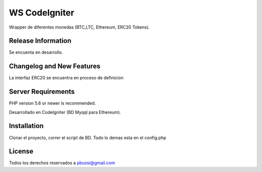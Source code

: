 ###################
WS CodeIgniter
###################

Wrapper de diferentes monedas (BTC,LTC, Ethereum, ERC20 Tokens).

*******************
Release Information
*******************

Se encuenta en desarrollo.

**************************
Changelog and New Features
**************************

La interfaz ERC20 se encuentra en proceso de definicion

*******************
Server Requirements
*******************

PHP version 5.6 or newer is recommended.

Desarrollado en CodeIgniter (BD Myqql para Ethereum).

************
Installation
************

Clonar el proyecto, correr el script de BD. Todo lo demas esta en el config.php

*******
License
*******

Todos los derechos reservados a pbussi@gmail.com
